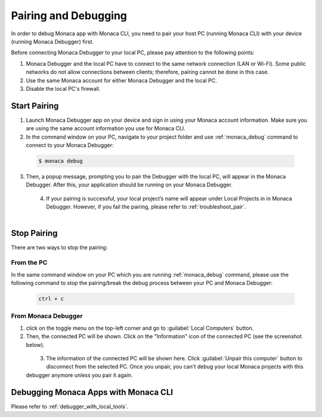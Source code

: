 .. _cli_pairing_debugging:

==========================================
Pairing and Debugging
==========================================

.. rst-class:: right-menu

In order to debug Monaca app with Monaca CLI, you need to pair your host PC (running Monaca CLI) with your device (running Monaca Debugger) first. 

Before connecting Monaca Debugger to your local PC, please pay attention to the following points:

1. Monaca Debugger and the local PC have to connect to the same network connection (LAN or Wi-Fi). Some public networks do not allow connections between clients; therefore, pairing cannot be done in this case.
2. Use the same Monaca account for either Monaca Debugger and the local PC.
3. Disable the local PC's firewall.


.. _cli_pairing:

Start Pairing
===============================

1. Launch Monaca Debugger app on your device and sign in using your Monaca account information. Make sure you are using the same account information you use for Monaca CLI.

2. In the command window on your PC, navigate to your project folder and use :ref:`monaca_debug` command to connect to your Monaca Debugger:

  .. code-block:: bash

        $ monaca debug

3. Then, a popup message, prompting you to pair the Debugger with the local PC, will appear in the Monaca Debugger. After this, your application should be running on your Monaca Debugger.

  .. figure:: images/pairing_debugging/1.png
      :width: 250px
      :align: left

  .. rst-class:: clear

4. If your pairing is successful, your local project’s name will appear under Local Projects in in Monaca Debugger. However, if you fail the pairing, please refer to :ref:`troubleshoot_pair`.

  .. figure:: images/pairing_debugging/2.png
      :width: 250px 
      :align: left

  .. rst-class:: clear


Stop Pairing
===============================

There are two ways to stop the pairing:

From the PC
^^^^^^^^^^^^^^^^^^^^

In the same command window on your PC which you are running :ref:`monaca_debug` command, please use the following command to stop the pairing/break the debug process between your PC and Monaca Debugger:

  .. code-block:: bash

        ctrl + c


From Monaca Debugger
^^^^^^^^^^^^^^^^^^^^^^^^^^^^^^^^^^^^^^^^

1. click on the toggle menu on the top-left corner and go to :guilabel:`Local Computers` button.

2. Then, the connected PC will be shown. Click on the "Information" icon of the connected PC (see the screenshot below).

  .. figure:: images/pairing_debugging/3.png
    :width: 250px
    :align: left

  .. rst-class:: clear

3. The information of the connected PC will be shown here. Click :guilabel:`Unpair this computer` button to disconnect from the selected PC. Once you unpair, you can't debug your local Monaca projects with this debugger anymore unless you pair it again.



.. _cli_debug_app:


Debugging Monaca Apps with Monaca CLI
=======================================================

Please refer to :ref:`debugger_with_local_tools`. 


.. seealso::

  *See Also*

  - :doc:`../../../quick_start/cli/index`
  - :doc:`cli_commands`
  - :doc:`overview`
  - :doc:`build_publish`